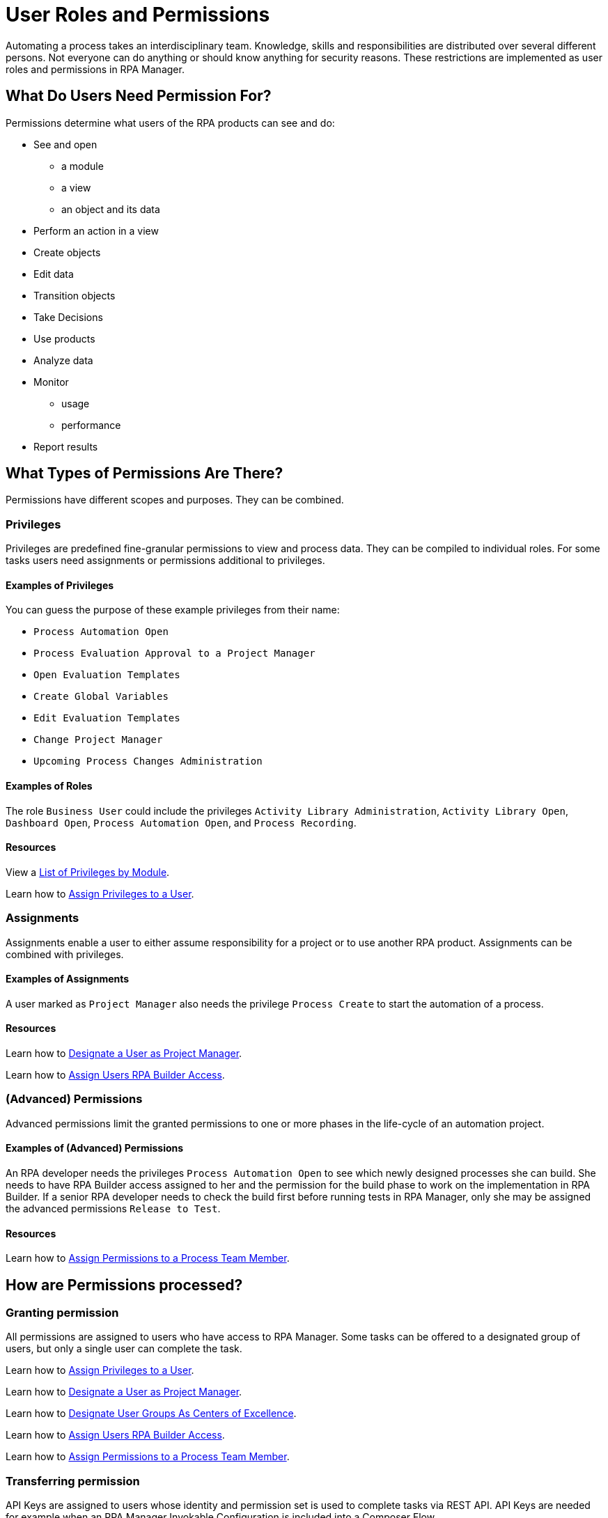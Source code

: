 = User Roles and Permissions

Automating a process takes an interdisciplinary team. Knowledge, skills and responsibilities are distributed over several different persons. Not everyone can do anything or should know anything for security reasons. These restrictions are implemented as user roles and permissions in RPA Manager.

== What Do Users Need Permission For?

Permissions determine what users of the RPA products can see and do:

* See and open
** a module
** a view
** an object and its data
* Perform an action in a view
* Create objects
* Edit data
* Transition objects
* Take Decisions
* Use products
* Analyze data
* Monitor
** usage
** performance
* Report results

== What Types of Permissions Are There?

Permissions have different scopes and purposes. They can be combined.

=== Privileges

Privileges are predefined fine-granular permissions to view and process data. They can be compiled to individual roles.
For some tasks users need assignments or permissions additional to privileges.

==== Examples of Privileges

You can guess the purpose of these example privileges from their name:

* ``Process Automation Open``
* ``Process Evaluation Approval to a Project Manager``
* ``Open Evaluation Templates``
* ``Create Global Variables``
* ``Edit Evaluation Templates``
* ``Change Project Manager``
* ``Upcoming Process Changes Administration``

==== Examples of Roles

The role ``Business User`` could include the privileges ``Activity Library Administration``, ``Activity Library Open``, ``Dashboard Open``, ``Process Automation Open``, and ``Process Recording``.

==== Resources

View a xref:automation-userrolesandpermissions-privilegesbymodule.adoc[List of Privileges by Module].

Learn how to xref:rpa-manager::usermanagement-manage.adoc#assign-privileges-to-a-user[Assign Privileges to a User].

=== Assignments

Assignments enable a user to either assume responsibility for a project or to use another RPA product. Assignments can be combined with privileges.

==== Examples of Assignments

A user marked as ``Project Manager`` also needs the privilege ``Process Create`` to start the automation of a process.

==== Resources

Learn how to xref:rpa-manager::usermanagement-manage.adoc#designate-a-user-as-project-manager[Designate a User as Project Manager].

Learn how to xref:rpa-manager::usermanagement-manage.adoc#assign-users-rpa-builder-access[Assign Users RPA Builder Access].

=== (Advanced) Permissions

Advanced permissions limit the granted permissions to one or more phases in the life-cycle of an automation project.

==== Examples of (Advanced) Permissions

An RPA developer needs the privileges ``Process Automation Open`` to see which newly designed processes she can build. She needs to have RPA Builder access assigned to her and the permission for the build phase to work on the implementation in RPA Builder. If a senior RPA developer needs to check the build first before running tests in RPA Manager, only she may be assigned the advanced permissions ``Release to Test``.

==== Resources

Learn how to xref:rpa-manager::processautomation-manage.adoc#projectdata-processteam[Assign Permissions to a Process Team Member].

== How are Permissions processed?

=== Granting permission

All permissions are assigned to users who have access to RPA Manager.
Some tasks can be offered to a designated group of users, but only a single user can complete the task.

Learn how to xref:rpa-manager::usermanagement-manage.adoc#assign-privileges-to-a-user[Assign Privileges to a User].

Learn how to xref:rpa-manager::usermanagement-manage.adoc#designate-a-user-as-project-manager[Designate a User as Project Manager].

Learn how to xref:rpa-manager::usermanagement-assemble.adoc#designate-user-groups-as-centers-of-excellence[Designate User Groups As Centers of Excellence].

Learn how to xref:rpa-manager::usermanagement-manage.adoc#assign-users-rpa-builder-access[Assign Users RPA Builder Access].

Learn how to xref:rpa-manager::processautomation-manage.adoc#process-team-permissions[Assign Permissions to a Process Team Member].

=== Transferring permission

API Keys are assigned to users whose identity and permission set is used to complete tasks via REST API.
API Keys are needed for example when an RPA Manager Invokable Configuration is included into a Composer Flow.

Learn how to xref:rpa-manager::usermanagement-connect.adoc#create-an-api-key-for-a-user[Create an API key for a User].

== See also

* xref:rpa-manager::index.adoc[RPA Manager Overview]
